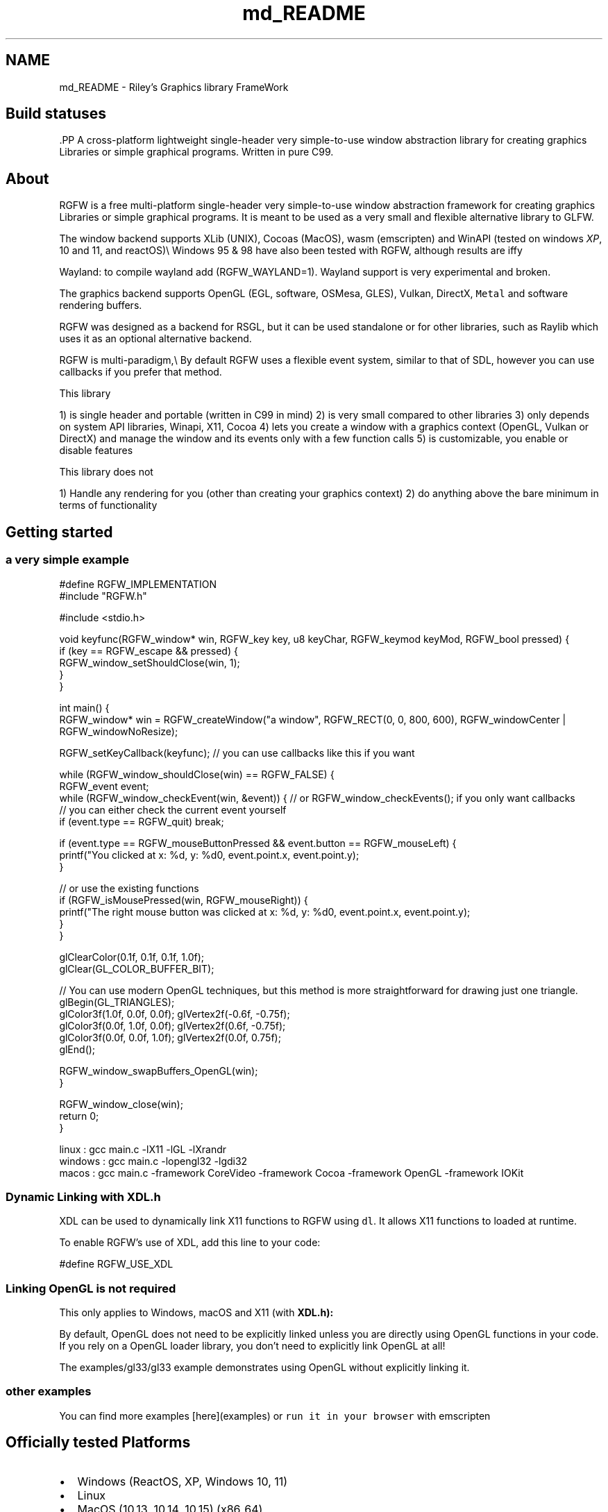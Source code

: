 .TH "md_README" 3 "Fri Jul 25 2025" "RGFW" \" -*- nroff -*-
.ad l
.nh
.SH NAME
md_README \- Riley's Graphics library FrameWork 
.PP

.SH "Build statuses"
.PP
  
.PP
\fC\fP.PP
A cross-platform lightweight single-header very simple-to-use window abstraction library for creating graphics Libraries or simple graphical programs\&. Written in pure C99\&.
.SH "About"
.PP
RGFW is a free multi-platform single-header very simple-to-use window abstraction framework for creating graphics Libraries or simple graphical programs\&. It is meant to be used as a very small and flexible alternative library to GLFW\&.
.PP
The window backend supports XLib (UNIX), Cocoas (MacOS), wasm (emscripten) and WinAPI (tested on windows \fIXP\fP, 10 and 11, and reactOS)\\ Windows 95 & 98 have also been tested with RGFW, although results are iffy
.PP
Wayland: to compile wayland add (RGFW_WAYLAND=1)\&. Wayland support is very experimental and broken\&.
.PP
The graphics backend supports OpenGL (EGL, software, OSMesa, GLES), Vulkan, DirectX, \fCMetal\fP and software rendering buffers\&.
.PP
RGFW was designed as a backend for RSGL, but it can be used standalone or for other libraries, such as Raylib which uses it as an optional alternative backend\&.
.PP
RGFW is multi-paradigm,\\ By default RGFW uses a flexible event system, similar to that of SDL, however you can use callbacks if you prefer that method\&.
.PP
This library
.PP
1) is single header and portable (written in C99 in mind) 2) is very small compared to other libraries 3) only depends on system API libraries, Winapi, X11, Cocoa 4) lets you create a window with a graphics context (OpenGL, Vulkan or DirectX) and manage the window and its events only with a few function calls 5) is customizable, you enable or disable features
.PP
This library does not
.PP
1) Handle any rendering for you (other than creating your graphics context) 2) do anything above the bare minimum in terms of functionality
.SH "Getting started"
.PP
.SS "a very simple example"
.PP
.nf
#define RGFW_IMPLEMENTATION
#include "RGFW\&.h"

#include <stdio\&.h>

void keyfunc(RGFW_window* win, RGFW_key key, u8 keyChar, RGFW_keymod keyMod, RGFW_bool pressed) {
    if (key == RGFW_escape && pressed) {
        RGFW_window_setShouldClose(win, 1);
    }
}

int main() {
    RGFW_window* win = RGFW_createWindow("a window", RGFW_RECT(0, 0, 800, 600), RGFW_windowCenter | RGFW_windowNoResize);

    RGFW_setKeyCallback(keyfunc); // you can use callbacks like this if you want

    while (RGFW_window_shouldClose(win) == RGFW_FALSE) {
        RGFW_event event;
        while (RGFW_window_checkEvent(win, &event)) {  // or RGFW_window_checkEvents(); if you only want callbacks
            // you can either check the current event yourself
            if (event\&.type == RGFW_quit) break;

            if (event\&.type == RGFW_mouseButtonPressed && event\&.button == RGFW_mouseLeft) {
                printf("You clicked at x: %d, y: %d\n", event\&.point\&.x, event\&.point\&.y);
            }

            // or use the existing functions
            if (RGFW_isMousePressed(win, RGFW_mouseRight)) {
                printf("The right mouse button was clicked at x: %d, y: %d\n", event\&.point\&.x, event\&.point\&.y);
            }
        }

        glClearColor(0\&.1f, 0\&.1f, 0\&.1f, 1\&.0f);
        glClear(GL_COLOR_BUFFER_BIT);

        // You can use modern OpenGL techniques, but this method is more straightforward for drawing just one triangle\&.
        glBegin(GL_TRIANGLES);
        glColor3f(1\&.0f, 0\&.0f, 0\&.0f); glVertex2f(-0\&.6f, -0\&.75f);
        glColor3f(0\&.0f, 1\&.0f, 0\&.0f); glVertex2f(0\&.6f, -0\&.75f);
        glColor3f(0\&.0f, 0\&.0f, 1\&.0f); glVertex2f(0\&.0f, 0\&.75f);
        glEnd();

        RGFW_window_swapBuffers_OpenGL(win);
    }

    RGFW_window_close(win);
    return 0;
}
.fi
.PP
.PP
.PP
.nf
linux : gcc main\&.c -lX11 -lGL -lXrandr
windows : gcc main\&.c -lopengl32 -lgdi32
macos : gcc main\&.c -framework CoreVideo -framework Cocoa -framework OpenGL -framework IOKit
.fi
.PP
.SS "Dynamic Linking with XDL\&.h"
XDL can be used to dynamically link X11 functions to RGFW using \fCdl\fP\&. It allows X11 functions to loaded at runtime\&.
.PP
To enable RGFW's use of XDL, add this line to your code:
.PP
.PP
.nf
#define RGFW_USE_XDL
.fi
.PP
.SS "Linking OpenGL is not required"
This only applies to Windows, macOS and X11 (with \fC\fBXDL\&.h\fP\fP):
.PP
By default, OpenGL does not need to be explicitly linked unless you are directly using OpenGL functions in your code\&. If you rely on a OpenGL loader library, you don't need to explicitly link OpenGL at all!
.PP
The examples/gl33/gl33 example demonstrates using OpenGL without explicitly linking it\&.
.SS "other examples"
.PP
You can find more examples [here](examples) or \fCrun it in your browser\fP with emscripten
.SH "Officially tested Platforms"
.PP
.IP "\(bu" 2
Windows (ReactOS, XP, Windows 10, 11)
.IP "\(bu" 2
Linux
.IP "\(bu" 2
MacOS (10\&.13, 10\&.14, 10\&.15) (x86_64)
.IP "\(bu" 2
HTML5 (wasm / Emscripten)
.IP "\(bu" 2
Raspberry PI OS
.PP
.SH "Supported GUI libraries"
.PP
A list of GUI libraries that can be used with RGFW can be found on the RGFW wiki \fChere\fP
.SH "Documentation"
.PP
There is a lot of in-header-documentation, but more documentation can be found at https://colleagueriley.github.io/RGFW/docs/index.html If you wish to build the documentation yourself, there is also a Doxygen file attached\&.
.SH "Bindings"
.PP
A list of bindings can be found on the RGFW wiki \fChere\fP
.SH "projects"
.PP
A list of projects that use RGFW can be found on the RGFW wiki \fChere\fP
.SH "Contacts"
.PP
.IP "\(bu" 2
email : ColleagueRiley@gmail.com
.IP "\(bu" 2
discord : ColleagueRiley
.IP "\(bu" 2
discord server : https://discord.gg/pXVNgVVbvh
.IP "\(bu" 2
matrix space: https://matrix.to/#/#rsgl-is-sili:matrix.org
.IP "\(bu" 2
BlueSky https://bsky.app/profile/colleagueriley.bsky.social
.IP "\(bu" 2
Twitter/X : https://x.com/ColleagueRiley
.PP
.SH "Supporting RGFW"
.PP
There is a RGFW wiki page about things you can do if you want to support the development of RGFW \fChere\fP\&.
.SH "RGFW vs GLFW"
.PP
A comparison of RGFW and GLFW can be found at \fCon the wiki\fP
.SH "License"
.PP
RGFW uses the Zlib/libPNG license, this means you can use RGFW freely as long as you do not claim you wrote this software, mark altered versions as such and keep the license included with the header\&.
.PP
.PP
.nf
Permission is granted to anyone to use this software for any purpose,
including commercial applications, and to alter it and redistribute it
freely, subject to the following restrictions:

1\&. The origin of this software must not be misrepresented; you must not
   claim that you wrote the original software\&. If you use this software
   in a product, an acknowledgment in the product documentation would be
   appreciated but is not required\&.
2\&. Altered source versions must be plainly marked as such, and must not be
   misrepresented as being the original software\&.
3\&. This notice may not be removed or altered from any source distribution\&.
.fi
.PP
 
